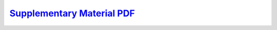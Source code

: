 .. title: Advancing Closed-Loop Brain Stimulation: Continual Learning for Subject-Specific Sleep Spindle Detection 
.. slug: PortiloopAdaptation
.. date: 1970-01-01 00:00:00 UTC
.. tags:
.. link: https://mistlab.ca/papers/2024/ContinualLearningSpindles 
.. description: Paper

`Supplementary Material PDF <supplementary.pdf>`_
-----------------------------------------------------------


